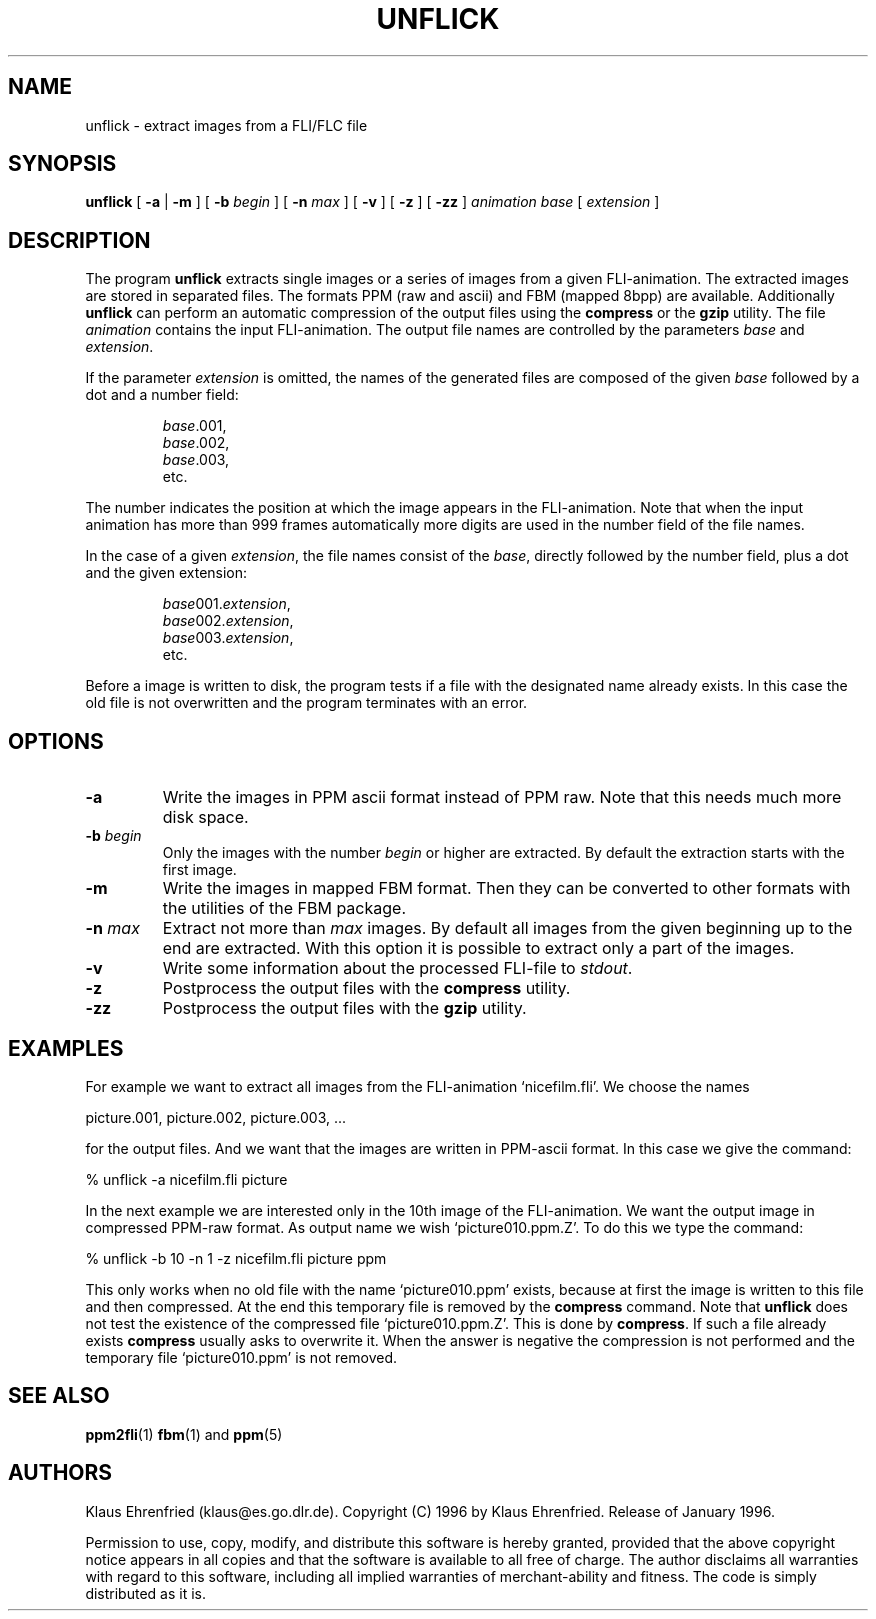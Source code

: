 .TH UNFLICK 1 "19 January 1996"
.SH NAME
unflick \- extract images from a FLI/FLC file
.SH SYNOPSIS
.B unflick
[
.B \-a
|
.B \-m
]
[
.BI \-b " begin"
]
[
.BI \-n " max"
]
[ 
.B \-v
]
[
.B \-z
]
[
.B \-zz
]
.I animation
.I base
[
.I extension
]
.LP
.SH DESCRIPTION
The program
.B unflick
extracts single images or a series of images from a given 
FLI-animation.
The extracted images are stored in separated files. 
The formats PPM (raw and ascii) and FBM (mapped 8bpp) 
are available.
Additionally
.B unflick 
can perform an automatic compression of the output files using the
.B compress
or the
.B gzip
utility.
The file
.I animation
contains the input FLI-animation. 
The output file names are controlled by the parameters
.I base 
and
.IR extension .
.LP
If the parameter 
.I extension
is omitted, 
the names of the generated files are composed of the 
given 
.I base 
followed by a dot and a number field:
.IP
.nf
.IR base .001,
.IR base .002,
.IR base .003,
etc.
.fi
.LP
The number indicates the position at which the image appears 
in the FLI-animation.
Note that when the input animation has more than 999 frames 
automatically more digits are used in the number field of the
file names. 
.LP
In the case of a given 
.IR extension ,
the file names consist of the
.IR base ,
directly followed by the number field, plus a
dot and the given extension:
.IP
.nf
.IR base 001. extension ,
.IR base 002. extension ,
.IR base 003. extension ,
etc.
.fi
.LP
Before a image is written to disk,
the program tests if a file with the designated name already exists. 
In this case the old file is not overwritten and the program 
terminates with an error.
.SH OPTIONS
.TP
.B \-a
Write the images in PPM ascii format instead of PPM raw.
Note that this needs much more disk space.
.TP
.BI \-b " begin"
Only the images with the number
.I begin
or higher are extracted. 
By default the extraction starts with the first image.
.TP
.B \-m
Write the images in mapped FBM format.
Then they can be converted to other formats with the utilities
of the FBM package.
.TP
.BI \-n " max"
Extract not more than
.I max
images. 
By default all images from the 
given beginning up to the end are extracted. 
With this option it is possible to extract only a part 
of the images. 
.TP
.B \-v
Write some information about the processed FLI-file to
.IR stdout .
.TP
.B \-z
Postprocess the output files with the 
.B compress 
utility.
.TP
.B \-zz
Postprocess the output files with the 
.B gzip 
utility.
.RE
.SH EXAMPLES
For example we want to extract all images from the FLI-animation
`nicefilm.fli'.
We choose the names
.PP
.nf
	picture.001, picture.002, picture.003, ...
.fi
.LP
for the output files.
And we want that the images are written in PPM-ascii format.
In this case we give the command:
.PP
.nf
	% unflick -a nicefilm.fli picture
.fi
.LP
In the next example 
we are interested only in the 10th image of the FLI-animation. 
We want the output image in compressed PPM-raw format. 
As output name we wish
`picture010.ppm.Z'.
To do this we type the command:
.PP
.nf
	% unflick -b 10 -n 1 -z nicefilm.fli picture ppm
.fi
.LP
This only works when no old file with the name `picture010.ppm'
exists, because at first the image is written
to this file and then compressed. 
At the end this temporary file is removed by the
.B compress
command.
Note that
.B unflick
does not test the existence of the compressed file `picture010.ppm.Z'.
This is done by
.BR compress .
If such a file already exists 
.B compress 
usually asks to overwrite it.
When the answer is negative the compression is not performed
and the temporary file `picture010.ppm' is not removed.
.SH SEE ALSO
.BR ppm2fli (1)
.BR fbm (1)
and
.BR ppm (5)
.SH AUTHORS
Klaus Ehrenfried (klaus@es.go.dlr.de).
Copyright (C) 1996 by Klaus Ehrenfried.
Release of January 1996.
.LP
Permission to use, copy, modify, and distribute this software
is hereby granted, provided that the above copyright notice appears
in all copies and that the software is available to all free of charge.
The author disclaims all warranties with regard to this software,
including all implied warranties of merchant-ability and fitness.
The code is simply distributed as it is.
.\" end of man page
